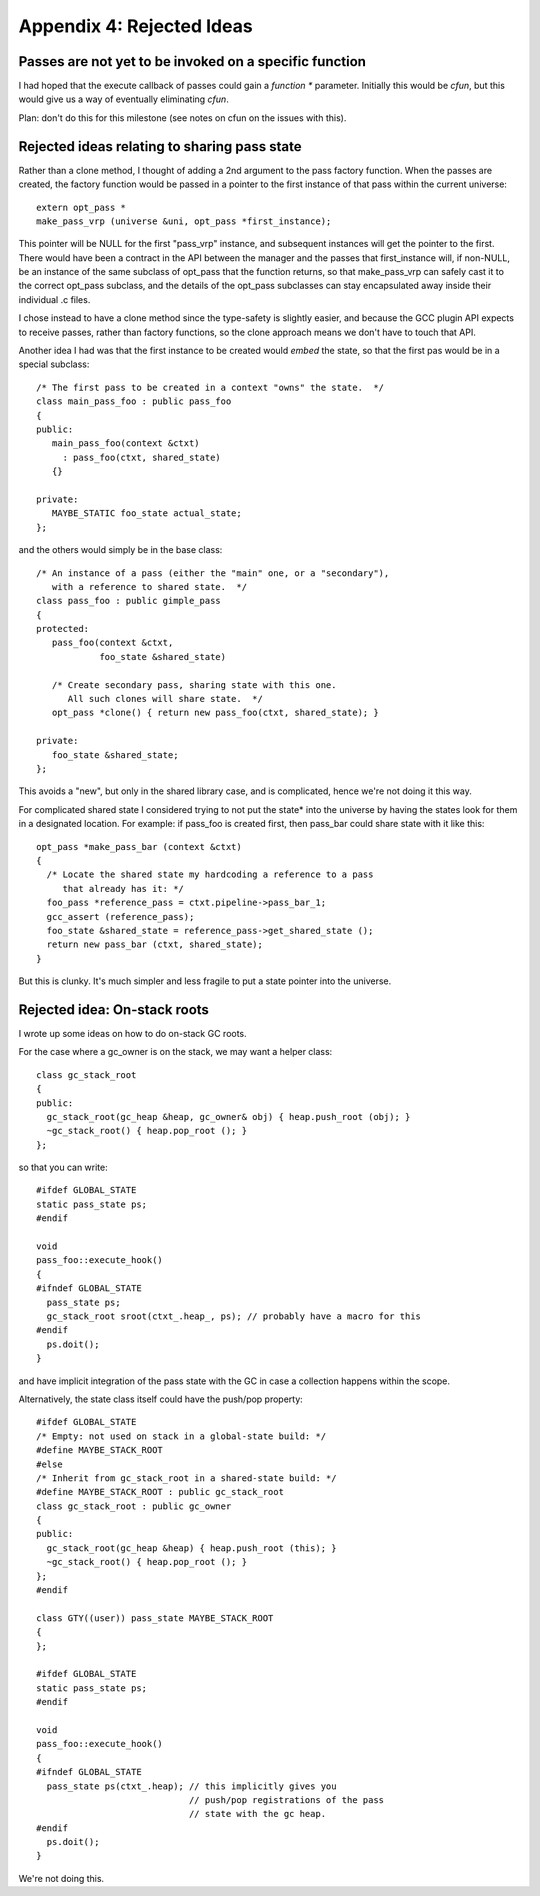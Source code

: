 Appendix 4: Rejected Ideas
--------------------------

Passes are not yet to be invoked on a specific function
^^^^^^^^^^^^^^^^^^^^^^^^^^^^^^^^^^^^^^^^^^^^^^^^^^^^^^^
I had hoped that the execute callback of passes could gain a `function *`
parameter.  Initially this would be `cfun`, but this would give us a way of
eventually eliminating `cfun`.

Plan: don't do this for this milestone (see notes on cfun on the issues
with this).

Rejected ideas relating to sharing pass state
^^^^^^^^^^^^^^^^^^^^^^^^^^^^^^^^^^^^^^^^^^^^^
Rather than a clone method, I thought of adding a 2nd argument to the 
pass factory function.  When the passes are created, the factory function
would be passed in a pointer to the first instance of that pass within
the current universe::

  extern opt_pass *
  make_pass_vrp (universe &uni, opt_pass *first_instance);

This pointer will be NULL for the first "pass_vrp" instance, and
subsequent instances will get the pointer to the first.  There would have
been a contract in the API between the manager and the passes that
first_instance will, if non-NULL, be an instance of the same subclass of
opt_pass that the function returns, so that make_pass_vrp can safely
cast it to the correct opt_pass subclass, and the details of the
opt_pass subclasses can stay encapsulated away inside their
individual .c files.

I chose instead to have a clone method since the type-safety is slightly
easier, and because the GCC plugin API expects to receive passes, rather
than factory functions, so the clone approach means we don't have to touch
that API.

Another idea I had was that the first instance to be created would *embed*
the state, so that the first pas would be in a special subclass::

  /* The first pass to be created in a context "owns" the state.  */
  class main_pass_foo : public pass_foo
  {
  public:
     main_pass_foo(context &ctxt)
       : pass_foo(ctxt, shared_state)
     {}

  private:
     MAYBE_STATIC foo_state actual_state;
  };

and the others would simply be in the base class::

  /* An instance of a pass (either the "main" one, or a "secondary"),
     with a reference to shared state.  */
  class pass_foo : public gimple_pass
  {
  protected:
     pass_foo(context &ctxt,
              foo_state &shared_state)

     /* Create secondary pass, sharing state with this one.
        All such clones will share state.  */
     opt_pass *clone() { return new pass_foo(ctxt, shared_state); }

  private:
     foo_state &shared_state;
  };

This avoids a "new", but only in the shared library case, and is
complicated, hence we're not doing it this way.

For complicated shared state I considered trying to not put the state*
into the universe by having the states look for them in a designated
location.  For example: if pass_foo is created first, then pass_bar
could share state with it like this::

      opt_pass *make_pass_bar (context &ctxt)
      {
        /* Locate the shared state my hardcoding a reference to a pass
           that already has it: */
        foo_pass *reference_pass = ctxt.pipeline->pass_bar_1;
        gcc_assert (reference_pass);
        foo_state &shared_state = reference_pass->get_shared_state ();
        return new pass_bar (ctxt, shared_state);
      }

But this is clunky.  It's much simpler and less fragile to put a state
pointer into the universe.


Rejected idea: On-stack roots
^^^^^^^^^^^^^^^^^^^^^^^^^^^^^
I wrote up some ideas on how to do on-stack GC roots.

For the case where a gc_owner is on the stack, we may want a helper
class::

  class gc_stack_root
  {
  public:
    gc_stack_root(gc_heap &heap, gc_owner& obj) { heap.push_root (obj); }
    ~gc_stack_root() { heap.pop_root (); }
  };

so that you can write::

  #ifdef GLOBAL_STATE
  static pass_state ps;
  #endif

  void
  pass_foo::execute_hook()
  {
  #ifndef GLOBAL_STATE
    pass_state ps;
    gc_stack_root sroot(ctxt_.heap_, ps); // probably have a macro for this
  #endif
    ps.doit();
  }

and have implicit integration of the pass state with the GC in case a
collection happens within the scope.

Alternatively, the state class itself could have the push/pop property::

  #ifdef GLOBAL_STATE
  /* Empty: not used on stack in a global-state build: */
  #define MAYBE_STACK_ROOT
  #else
  /* Inherit from gc_stack_root in a shared-state build: */
  #define MAYBE_STACK_ROOT : public gc_stack_root
  class gc_stack_root : public gc_owner
  {
  public:
    gc_stack_root(gc_heap &heap) { heap.push_root (this); }
    ~gc_stack_root() { heap.pop_root (); }
  };
  #endif

  class GTY((user)) pass_state MAYBE_STACK_ROOT
  {
  };

  #ifdef GLOBAL_STATE
  static pass_state ps;
  #endif

  void
  pass_foo::execute_hook()
  {
  #ifndef GLOBAL_STATE
    pass_state ps(ctxt_.heap); // this implicitly gives you
                               // push/pop registrations of the pass
                               // state with the gc heap.
  #endif
    ps.doit();
  }

We're not doing this.
